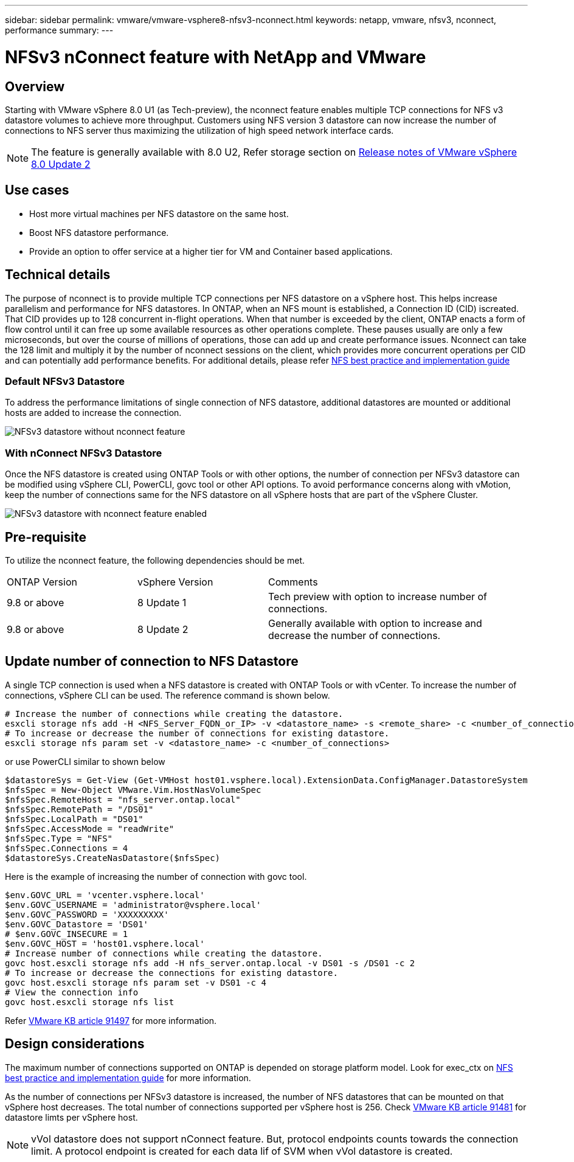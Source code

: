 ---
sidebar: sidebar
permalink: vmware/vmware-vsphere8-nfsv3-nconnect.html
keywords: netapp, vmware, nfsv3, nconnect, performance
summary:
---

= NFSv3 nConnect feature with NetApp and VMware
:hardbreaks:
:nofooter:
:icons: font
:linkattrs:
:imagesdir: ../media/

== Overview
[.lead]
Starting with VMware vSphere 8.0 U1 (as Tech-preview), the nconnect feature enables multiple TCP connections for NFS v3 datastore volumes to achieve more throughput.  Customers using NFS version 3 datastore can now increase the number of connections to NFS server thus maximizing the utilization of high speed network interface cards.

NOTE: The feature is generally available with 8.0 U2, Refer storage section on link:https://docs.vmware.com/en/VMware-vSphere/8.0/rn/vsphere-esxi-802-release-notes/index.html[Release notes of VMware vSphere 8.0 Update 2]

== Use cases

* Host more virtual machines per NFS datastore on the same host.
* Boost NFS datastore performance.
* Provide an option to offer service at a higher tier for VM and Container based applications.

== Technical details

The purpose of nconnect is to provide multiple TCP connections per NFS datastore on a vSphere host. This helps increase parallelism and performance for NFS datastores.  In ONTAP, when an NFS mount is established, a Connection ID (CID) iscreated. That CID provides up to 128 concurrent in-flight operations. When that number is exceeded by the client, ONTAP enacts a form of flow control until it can free up some available resources as other operations complete. These pauses usually are only a few microseconds, but over the course of millions of operations, those can add up and create performance issues. Nconnect can take the 128 limit and multiply it by the number of nconnect sessions on the client, which provides more concurrent operations per CID and can potentially add performance benefits. For additional details, please refer link:https://www.netapp.com/media/10720-tr-4067.pdf[NFS best practice and implementation guide]


=== Default NFSv3 Datastore

To address the performance limitations of single connection of NFS datastore, additional datastores are mounted or additional hosts are added to increase the connection.

image::vmware-vsphere8-nfsv3-wo-nconnect.png[NFSv3 datastore without nconnect feature]

=== With nConnect NFSv3 Datastore

Once the NFS datastore is created using ONTAP Tools or with other options, the number of connection per NFSv3 datastore can be modified using vSphere CLI, PowerCLI, govc tool or other API options. To avoid performance concerns along with vMotion, keep the number of connections same for the NFS datastore on all vSphere hosts that are part of the vSphere Cluster.

image::vmware-vsphere8-nfsv3-nconnect.png[NFSv3 datastore with nconnect feature enabled]

== Pre-requisite

To utilize the nconnect feature, the following dependencies should be met.

[width=100%,cols="25%, 25%, 50%"]
|===
| ONTAP Version | vSphere Version | Comments
| 9.8 or above | 8 Update 1 | Tech preview with option to increase number of connections.
| 9.8 or above | 8 Update 2 | Generally available with option to increase and decrease the number of connections. 
|===

== Update number of connection to NFS Datastore

A single TCP connection is used when a NFS datastore is created with ONTAP Tools or with vCenter. To increase the number of connections, vSphere CLI can be used. The reference command is shown below.
[source, bash]
----
# Increase the number of connections while creating the datastore.
esxcli storage nfs add -H <NFS_Server_FQDN_or_IP> -v <datastore_name> -s <remote_share> -c <number_of_connections>
# To increase or decrease the number of connections for existing datastore.
esxcli storage nfs param set -v <datastore_name> -c <number_of_connections>
----
or use PowerCLI similar to shown below

[source, powershell]
----
$datastoreSys = Get-View (Get-VMHost host01.vsphere.local).ExtensionData.ConfigManager.DatastoreSystem
$nfsSpec = New-Object VMware.Vim.HostNasVolumeSpec
$nfsSpec.RemoteHost = "nfs_server.ontap.local"
$nfsSpec.RemotePath = "/DS01"
$nfsSpec.LocalPath = "DS01"
$nfsSpec.AccessMode = "readWrite"
$nfsSpec.Type = "NFS"
$nfsSpec.Connections = 4
$datastoreSys.CreateNasDatastore($nfsSpec)
----

Here is the example of increasing the number of connection with govc tool.

[source, powershell]
----
$env.GOVC_URL = 'vcenter.vsphere.local'
$env.GOVC_USERNAME = 'administrator@vsphere.local'
$env.GOVC_PASSWORD = 'XXXXXXXXX'
$env.GOVC_Datastore = 'DS01'
# $env.GOVC_INSECURE = 1
$env.GOVC_HOST = 'host01.vsphere.local'
# Increase number of connections while creating the datastore.
govc host.esxcli storage nfs add -H nfs_server.ontap.local -v DS01 -s /DS01 -c 2
# To increase or decrease the connections for existing datastore.
govc host.esxcli storage nfs param set -v DS01 -c 4
# View the connection info
govc host.esxcli storage nfs list 
----

Refer link:https://kb.vmware.com/s/article/91497[VMware KB article 91497] for more information.

== Design considerations

The maximum number of connections supported on ONTAP is depended on storage platform model. Look for exec_ctx on link:https://www.netapp.com/media/10720-tr-4067.pdf[NFS best practice and implementation guide] for more information.

As the number of connections per NFSv3 datastore is increased, the number of NFS datastores that can be mounted on that vSphere host decreases. The total number of connections supported per vSphere host is 256. Check link:https://kb.vmware.com/s/article/91481[VMware KB article 91481] for datastore limts per vSphere host.

NOTE: vVol datastore does not support nConnect feature. But, protocol endpoints counts towards the connection limit. A protocol endpoint is created for each data lif of SVM when vVol datastore is created.